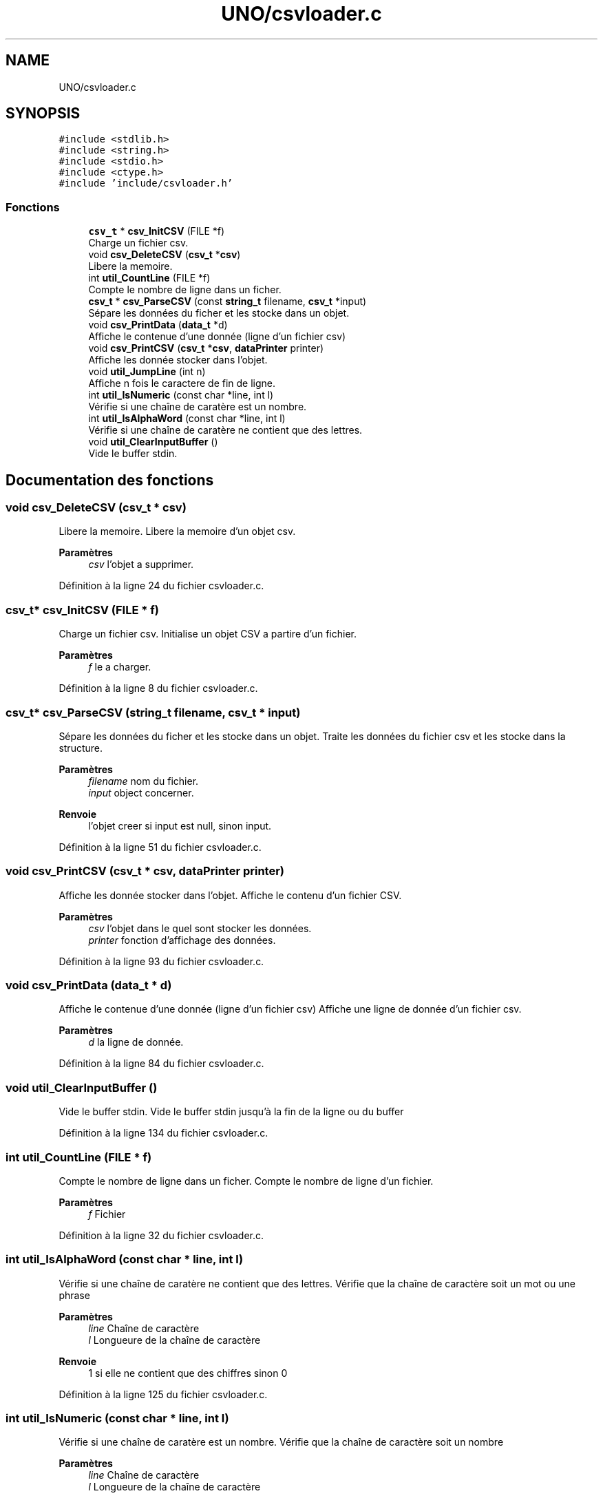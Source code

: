 .TH "UNO/csvloader.c" 3 "Samedi 2 Mai 2020" "Version 1.3" "UNO" \" -*- nroff -*-
.ad l
.nh
.SH NAME
UNO/csvloader.c
.SH SYNOPSIS
.br
.PP
\fC#include <stdlib\&.h>\fP
.br
\fC#include <string\&.h>\fP
.br
\fC#include <stdio\&.h>\fP
.br
\fC#include <ctype\&.h>\fP
.br
\fC#include 'include/csvloader\&.h'\fP
.br

.SS "Fonctions"

.in +1c
.ti -1c
.RI "\fBcsv_t\fP * \fBcsv_InitCSV\fP (FILE *f)"
.br
.RI "Charge un fichier csv\&. "
.ti -1c
.RI "void \fBcsv_DeleteCSV\fP (\fBcsv_t\fP *\fBcsv\fP)"
.br
.RI "Libere la memoire\&. "
.ti -1c
.RI "int \fButil_CountLine\fP (FILE *f)"
.br
.RI "Compte le nombre de ligne dans un ficher\&. "
.ti -1c
.RI "\fBcsv_t\fP * \fBcsv_ParseCSV\fP (const \fBstring_t\fP filename, \fBcsv_t\fP *input)"
.br
.RI "Sépare les données du ficher et les stocke dans un objet\&. "
.ti -1c
.RI "void \fBcsv_PrintData\fP (\fBdata_t\fP *d)"
.br
.RI "Affiche le contenue d'une donnée (ligne d'un fichier csv) "
.ti -1c
.RI "void \fBcsv_PrintCSV\fP (\fBcsv_t\fP *\fBcsv\fP, \fBdataPrinter\fP printer)"
.br
.RI "Affiche les donnée stocker dans l'objet\&. "
.ti -1c
.RI "void \fButil_JumpLine\fP (int n)"
.br
.RI "Affiche n fois le caractere de fin de ligne\&. "
.ti -1c
.RI "int \fButil_IsNumeric\fP (const char *line, int l)"
.br
.RI "Vérifie si une chaîne de caratère est un nombre\&. "
.ti -1c
.RI "int \fButil_IsAlphaWord\fP (const char *line, int l)"
.br
.RI "Vérifie si une chaîne de caratère ne contient que des lettres\&. "
.ti -1c
.RI "void \fButil_ClearInputBuffer\fP ()"
.br
.RI "Vide le buffer stdin\&. "
.in -1c
.SH "Documentation des fonctions"
.PP 
.SS "void csv_DeleteCSV (\fBcsv_t\fP * csv)"

.PP
Libere la memoire\&. Libere la memoire d'un objet csv\&. 
.PP
\fBParamètres\fP
.RS 4
\fIcsv\fP l'objet a supprimer\&. 
.RE
.PP

.PP
Définition à la ligne 24 du fichier csvloader\&.c\&.
.SS "\fBcsv_t\fP* csv_InitCSV (FILE * f)"

.PP
Charge un fichier csv\&. Initialise un objet CSV a partire d'un fichier\&. 
.PP
\fBParamètres\fP
.RS 4
\fIf\fP le a charger\&. 
.RE
.PP

.PP
Définition à la ligne 8 du fichier csvloader\&.c\&.
.SS "\fBcsv_t\fP* csv_ParseCSV (\fBstring_t\fP filename, \fBcsv_t\fP * input)"

.PP
Sépare les données du ficher et les stocke dans un objet\&. Traite les données du fichier csv et les stocke dans la structure\&. 
.PP
\fBParamètres\fP
.RS 4
\fIfilename\fP nom du fichier\&. 
.br
\fIinput\fP object concerner\&. 
.RE
.PP
\fBRenvoie\fP
.RS 4
l'objet creer si input est null, sinon input\&. 
.RE
.PP

.PP
Définition à la ligne 51 du fichier csvloader\&.c\&.
.SS "void csv_PrintCSV (\fBcsv_t\fP * csv, \fBdataPrinter\fP printer)"

.PP
Affiche les donnée stocker dans l'objet\&. Affiche le contenu d'un fichier CSV\&. 
.PP
\fBParamètres\fP
.RS 4
\fIcsv\fP l'objet dans le quel sont stocker les données\&. 
.br
\fIprinter\fP fonction d'affichage des données\&. 
.RE
.PP

.PP
Définition à la ligne 93 du fichier csvloader\&.c\&.
.SS "void csv_PrintData (\fBdata_t\fP * d)"

.PP
Affiche le contenue d'une donnée (ligne d'un fichier csv) Affiche une ligne de donnée d'un fichier csv\&. 
.PP
\fBParamètres\fP
.RS 4
\fId\fP la ligne de donnée\&. 
.RE
.PP

.PP
Définition à la ligne 84 du fichier csvloader\&.c\&.
.SS "void util_ClearInputBuffer ()"

.PP
Vide le buffer stdin\&. Vide le buffer stdin jusqu'à la fin de la ligne ou du buffer 
.PP
Définition à la ligne 134 du fichier csvloader\&.c\&.
.SS "int util_CountLine (FILE * f)"

.PP
Compte le nombre de ligne dans un ficher\&. Compte le nombre de ligne d'un fichier\&. 
.PP
\fBParamètres\fP
.RS 4
\fIf\fP Fichier 
.RE
.PP

.PP
Définition à la ligne 32 du fichier csvloader\&.c\&.
.SS "int util_IsAlphaWord (const char * line, int l)"

.PP
Vérifie si une chaîne de caratère ne contient que des lettres\&. Vérifie que la chaîne de caractère soit un mot ou une phrase 
.PP
\fBParamètres\fP
.RS 4
\fIline\fP Chaîne de caractère 
.br
\fIl\fP Longueure de la chaîne de caractère 
.RE
.PP
\fBRenvoie\fP
.RS 4
1 si elle ne contient que des chiffres sinon 0 
.RE
.PP

.PP
Définition à la ligne 125 du fichier csvloader\&.c\&.
.SS "int util_IsNumeric (const char * line, int l)"

.PP
Vérifie si une chaîne de caratère est un nombre\&. Vérifie que la chaîne de caractère soit un nombre 
.PP
\fBParamètres\fP
.RS 4
\fIline\fP Chaîne de caractère 
.br
\fIl\fP Longueure de la chaîne de caractère 
.RE
.PP
\fBRenvoie\fP
.RS 4
1 si elle ne contient que des chiffres sinon 0 
.RE
.PP

.PP
Définition à la ligne 116 du fichier csvloader\&.c\&.
.SS "void util_JumpLine (int n)"

.PP
Affiche n fois le caractere de fin de ligne\&. Permet d'afficher n fois le caratère fin de ligne\&. 
.PP
\fBParamètres\fP
.RS 4
\fIn\fP nombre de répétition 
.RE
.PP

.PP
Définition à la ligne 109 du fichier csvloader\&.c\&.
.SH "Auteur"
.PP 
Généré automatiquement par Doxygen pour UNO à partir du code source\&.
